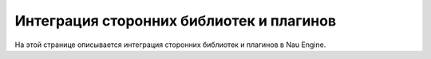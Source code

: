 ==================================
Интеграция сторонних библиотек и плагинов
==================================

На этой странице описывается интеграция сторонних библиотек и плагинов в Nau Engine.
